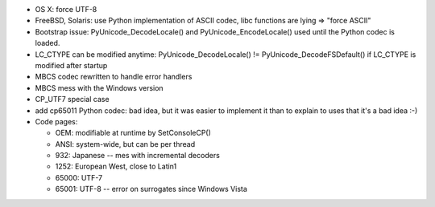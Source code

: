 * OS X: force UTF-8
* FreeBSD, Solaris: use Python implementation of ASCII codec, libc functions
  are lying => "force ASCII"
* Bootstrap issue: PyUnicode_DecodeLocale() and PyUnicode_EncodeLocale() used
  until the Python codec is loaded.
* LC_CTYPE can be modified anytime: PyUnicode_DecodeLocale() != PyUnicode_DecodeFSDefault()
  if LC_CTYPE is modified after startup
* MBCS codec rewritten to handle error handlers
* MBCS mess with the Windows version
* CP_UTF7 special case
* add cp65011 Python codec: bad idea, but it was easier to implement it than
  to explain to uses that it's a bad idea :-)
* Code pages:

  - OEM: modifiable at runtime by SetConsoleCP()
  - ANSI: system-wide, but can be per thread
  - 932: Japanese -- mes with incremental decoders
  - 1252: European West, close to Latin1
  - 65000: UTF-7
  - 65001: UTF-8 -- error on surrogates since Windows Vista
